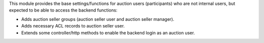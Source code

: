 This module provides the base settings/functions for auction users (participants) who
are not internal users, but expected to be able to access the backend functions:

- Adds auction seller groups (auction seller user and auction seller manager).
- Adds necessary ACL records to auction seller user.
- Extends some controller/http methods to enable the backend login as an auction user.

